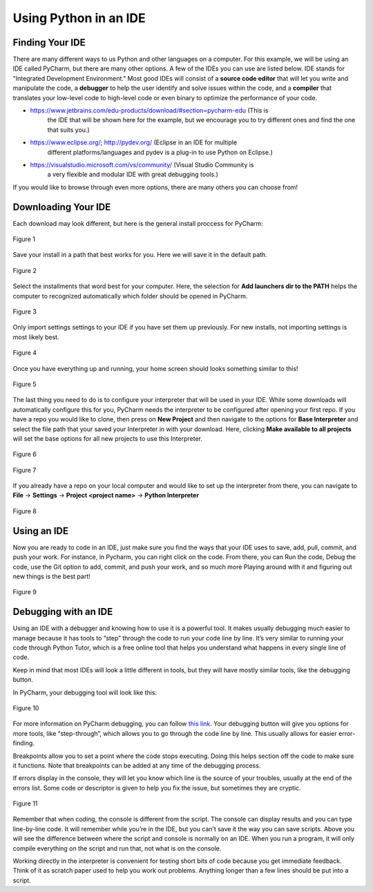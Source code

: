 ..  Copyright (C)  Jeffrey Elkner, Peter Wentworth, Allen B. Downey, Chris
    Meyers, and Dario Mitchell.  Permission is granted to copy, distribute
    and/or modify this document under the terms of the GNU Free Documentation
    License, Version 1.3 or any later version published by the Free Software
    Foundation; with Invariant Sections being Forward, Prefaces, and
    Contributor List, no Front-Cover Texts, and no Back-Cover Texts.  A copy of
    the license is included in the section entitled "GNU Free Documentation
    License".

Using Python in an IDE
======================

Finding Your IDE
^^^^^^^^^^^^^^^^

There are many different ways to us Python and other languages on a computer.
For this example, we will be using an IDE called PyCharm, but there are many
other options. A few of the IDEs you can use are listed below. IDE stands for 
"Integrated Development Environment." Most good IDEs will consist of a 
**source code editor** that will let you write and manipulate the code, a 
**debugger** to help the user identify and solve issues within the code, and 
a **compiler** that translates your low-level code to high-level code or even 
binary to optimize the performance of your code.

- https://www.jetbrains.com/edu-products/download/#section=pycharm-edu (This is
    the IDE that will be shown here for the example, but we encourage you to try 
    different ones and find the one that suits you.)

- https://www.eclipse.org/; http://pydev.org/ (Eclipse in an IDE for multiple 
    different platforms/languages and pydev is a plug-in to use Python on Eclipse.)

- https://visualstudio.microsoft.com/vs/community/ (Visual Studio Community is 
    a very flexible and modular IDE with great debugging tools.)

If you would like to browse through even more options, there are many others you 
can choose from!

Downloading Your IDE
^^^^^^^^^^^^^^^^^^^^

Each download may look different, but here is the general install proccess for 
PyCharm:

.. figure:: Figures/setup_page_01.JPG
    :align: center
    :alt: This is a screenshot of the opening page to the PyCharm IDE Setup manager.

    Figure 1

Save your install in a path that best works for you. Here we will save it in the 
default path.
    
.. figure:: Figures/setup_page_02.JPG
    :align: center
    :alt: This is a screenshot of how to choose the destination folder for the PyCharm IDE Setup manager.

    Figure 2

Select the installments that word best for your computer. Here, the selection for 
**Add launchers dir to the PATH** helps the computer to recognized automatically which 
folder should be opened in PyCharm. 

.. figure:: Figures/setup_page_03.JPG
    :align: center
    :alt: This is a screenshot of the different installation options to choose from inside the Setup Manager.

    Figure 3

Only import settings settings to your IDE if you have set them up previously. For new
installs, not importing settings is most likely best.

.. figure:: Figures/IDE_setup_05.JPG
    :align: center
    :alt: This is a screenshot of the Import PyCharm Settings page for the PyCharm Setup Manager.

    Figure 4

Once you have everything up and running, your home screen should looks something similar 
to this!

.. figure:: Figures/IDE_setup_06.JPG
    :align: center
    :alt: This is a screenshot of the home page for the Pycharm IDE.

    Figure 5

The last thing you need to do is to configure your interpreter that will be used in your 
IDE. While some downloads will automatically configure this for you, PyCharm needs the 
interpreter to be configured after opening your first repo. If you have a repo you would 
like to clone, then press on **New Project** and then navigate to the options for
**Base Interpreter** and select the file path that your saved your Interpreter in with your
download. Here, clicking **Make available to all projects** will set the base options for all
new projects to use this Interpreter.

.. figure:: Figures/IDE_setup_08.JPG
    :align: center
    :alt: This is a screenshot of page seen after clicking "New Project" on the homepage in the Pycharm IDE.

    Figure 6

.. figure:: Figures/IDE_setup_09.JPG
    :align: center
    :alt: This is a screenshot of the initial settings page when loading a new project in the Pycharm IDE.

    Figure 7

If you already have a repo on your local computer and would like to set up the interpreter from
there, you can navigate to **File** -> **Settings** -> **Project <project name>** -> 
**Python Interpreter**

.. figure:: Figures/using_IDE_15.JPG
    :align: center
    :alt: This is a screenshot of the setting page while already inside a project for the Pycharm IDE.

    Figure 8

Using an IDE
^^^^^^^^^^^^

Now you are ready to code in an IDE, just make sure you find the ways that your IDE uses to
save, add, pull, commit, and push your work. For instance, in Pycharm, you can right click on 
the code. From there, you can Run the code, Debug the code, use the Git option to add, commit, 
and push your work, and so much more Playing around with it and figuring out new things is the
best part!

.. figure:: Figures/using_IDE_10.PNG
    :align: center
    :alt: This is a screenshot of the context menu inside the Pycharm IDE.

    Figure 9


Debugging with an IDE
^^^^^^^^^^^^^^^^^^^^^

Using an IDE with a debugger and knowing how to use it is a powerful tool. It 
makes usually debugging much easier to manage because it has tools to “step” 
through the code to run your code line by line. It’s very similar to running 
your code through Python Tutor, which is a free online tool that helps you 
understand what happens in every single line of code.

Keep in mind that most IDEs will look a little different in tools, but they 
will have mostly similar tools, like the debugging button.

In PyCharm, your debugging tool will look like this:


.. figure:: Figures/debug.PNG
    :align: center
    :alt: This is a screenshot of the debug button at the tope of the PyCharm IDE.

    Figure 10

For more information on PyCharm debugging, you can follow `this link
<https://www.jetbrains.com/help/pycharm/part-1-debugging-python-code.html#step>`_.
Your debugging button will give you options for more tools, like “step-through”, 
which allows you to go through the code line by line. This usually allows for 
easier error-finding.

Breakpoints allow you to set a point where the code stops executing. Doing this 
helps section off the code to make sure it functions. Note that breakpoints can 
be added at any time of the debugging process.

If errors display in the console, they will let you know which line is the source 
of your troubles, usually at the end of the errors list. Some code or descriptor is 
given to help you fix the issue, but sometimes they are cryptic.


.. figure:: Figures/script_vs_console.JPG
    :align: center
    :alt: This is a screenshot of the Console and scrip editor of the Pycharm IDE with a successful repo opened inside.

    Figure 11

Remember that when coding, the console is different from the script. The console 
can display results and you can type line-by-line code. It will remember while you’re 
in the IDE, but you can’t save it the way you can save scripts. Above you will see
the difference between where the script and console is normally on an IDE. When you
run a program, it will only compile everything on the script and run that, not what is 
on the console.

Working directly in the interpreter is convenient for testing short bits of code 
because you get immediate feedback. Think of it as scratch paper used to help you 
work out problems. Anything longer than a few lines should be put into a script.

